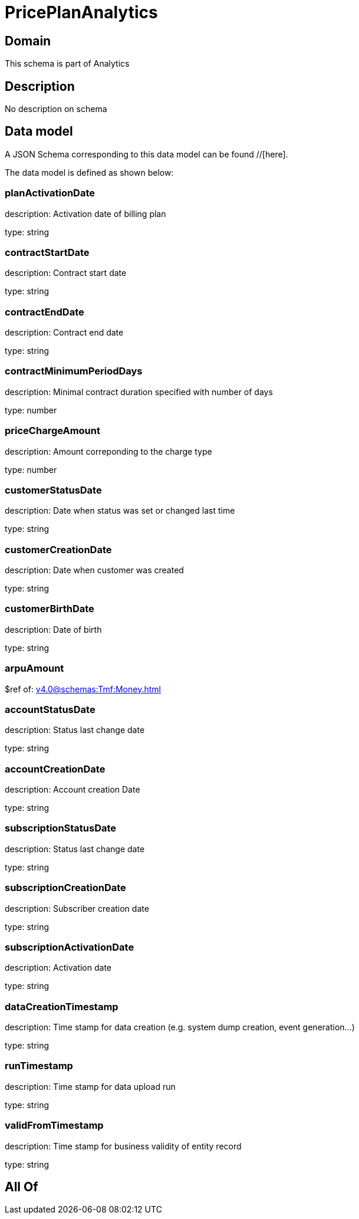 = PricePlanAnalytics

[#domain]
== Domain

This schema is part of Analytics

[#description]
== Description
No description on schema


[#data_model]
== Data model

A JSON Schema corresponding to this data model can be found //[here].



The data model is defined as shown below:


=== planActivationDate
description: Activation date of billing plan

type: string


=== contractStartDate
description: Contract start date

type: string


=== contractEndDate
description: Contract end date

type: string


=== contractMinimumPeriodDays
description: Minimal contract duration specified with number of days

type: number


=== priceChargeAmount
description: Amount correponding to the charge type

type: number


=== customerStatusDate
description: Date when status was set or changed last time

type: string


=== customerCreationDate
description: Date when customer was created

type: string


=== customerBirthDate
description: Date of birth

type: string


=== arpuAmount
$ref of: xref:v4.0@schemas:Tmf:Money.adoc[]


=== accountStatusDate
description: Status last change date

type: string


=== accountCreationDate
description: Account creation Date

type: string


=== subscriptionStatusDate
description: Status last change date

type: string


=== subscriptionCreationDate
description: Subscriber creation date

type: string


=== subscriptionActivationDate
description: Activation date

type: string


=== dataCreationTimestamp
description: Time stamp for data creation (e.g. system dump creation, event generation…)

type: string


=== runTimestamp
description: Time stamp for data upload run

type: string


=== validFromTimestamp
description: Time stamp for business validity of entity record

type: string


[#all_of]
== All Of


